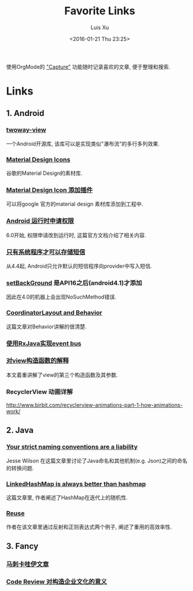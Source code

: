 #+OPTIONS: toc:t H:3
#+AUTHOR: Luis Xu
#+EMAIL: xuzhengchaojob@gmail.com
#+DATE: <2016-01-21 Thu 23:25>

#+TITLE: Favorite Links
使用OrgMode的 [[http://xuzhengchao.com/orgmode/org-capture.html]["Capture"]] 功能随时记录喜欢的文章, 便于整理和搜索.

* Links
** 1. Android
*** [[https://github.com/lucasr/twoway-view][twoway-view]]
    一个Android开源库, 该库可以是实现类似"瀑布流"的多行多列效果.
*** [[https://github.com/google/material-design-icons][Material Design Icons]]
    谷歌的Material Design的素材库.
*** [[https://github.com/konifar/android-material-design-icon-generator-plugin][Material Design Icon 添加插件]]
    可以将google 官方的material design 素材库添加到工程中.
*** [[http://developer.android.com/training/permissions/requesting.html][Android 运行时申请权限]]
    6.0开始, 权限申请改到运行时, 这篇官方文档介绍了相关内容.
*** [[http://developer.android.com/about/versions/kitkat.html#44-sms-provider][只有系统程序才可以存储短信]]
    从4.4起, Android只允许默认的短信程序向provider中写入短信.
*** [[http://stackoverflow.com/questions/20542456/view-setbackground-throws-nosuchmethoderror][setBackGround]] 是API16之后(android4.1)才添加
    因此在4.0的机器上会出现NoSuchMethod错误.
*** [[https://medium.com/google-developers/intercepting-everything-with-coordinatorlayout-behaviors-8c6adc140c26#.q3rhfxmvn][CoordinatorLayout and Behavior]]
 这篇文章对Behavior讲解的很清楚. 
*** [[http://nerds.weddingpartyapp.com/tech/2014/12/24/implementing-an-event-bus-with-rxjava-rxbus/][使用RxJava实现event bus]]
*** [[http://www.cnblogs.com/angeldevil/p/3479431.html][对view构造函数的解释]]					     
 本文着重讲解了view的第三个构造函数及其参数. 
*** RecyclerView 动画详解 
 [[http://www.birbit.com/recyclerview-animations-part-1-how-animations-work/]]
** 2. Java
*** [[https://publicobject.com/2016/01/20/strict-naming-conventions-are-a-liability/][Your strict naming conventions are a liability]]
 Jesse Wilson 在这篇文章里讨论了Java命名和其他机制(e.g. Json)之间的命名
 的转换问题.
*** [[https://publicobject.com/2016/02/08/linkedhashmap-is-always-better-than-hashmap/][LinkedHashMap is always better than hashmap]]
 这篇文章里, 作者阐述了HashMap在迭代上的随机性.
*** [[https://publicobject.com/2016/03/24/reflection-machines/][Reuse]]
 作者在该文章里通过反射和正则表达式两个例子, 阐述了重用的高效率性.
** 3. Fancy
*** [[http://bbs.hupu.com/15698397.html][马刺卡哇伊文章]]
*** [[http://blog.fullstory.com/2016/04/code-reviews-arent-just-for-catching-bugs/][Code Review 对构造企业文化的意义]]
